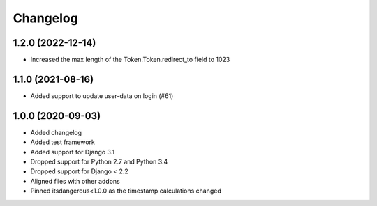 =========
Changelog
=========

1.2.0 (2022-12-14)
==================

* Increased the max length of the Token.Token.redirect_to field to 1023


1.1.0 (2021-08-16)
==================

* Added support to update user-data on login (#61)


1.0.0 (2020-09-03)
==================

* Added changelog
* Added test framework
* Added support for Django 3.1
* Dropped support for Python 2.7 and Python 3.4
* Dropped support for Django < 2.2
* Aligned files with other addons
* Pinned itsdangerous<1.0.0 as the timestamp calculations changed
